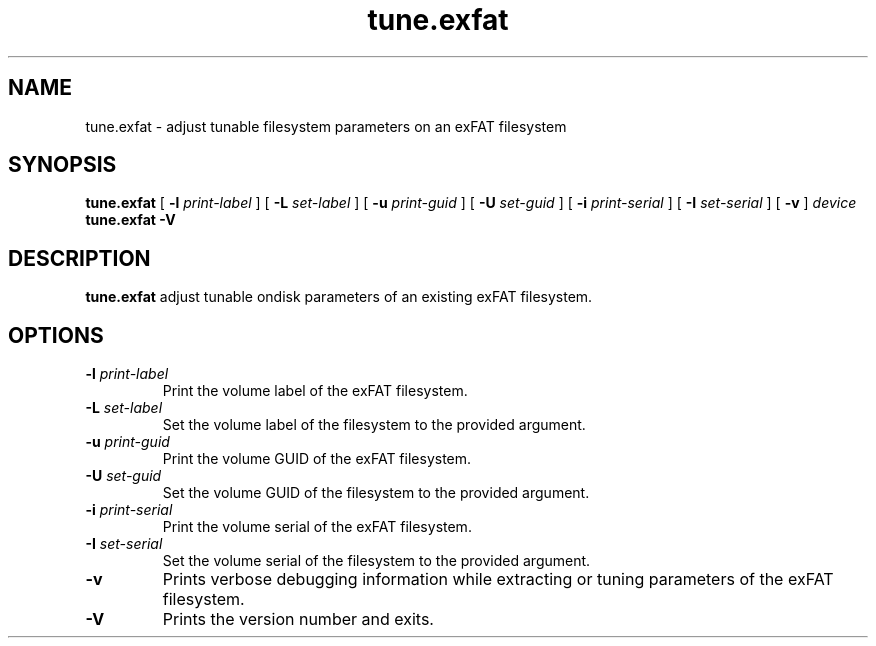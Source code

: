 .TH tune.exfat 8
.SH NAME
tune.exfat \- adjust tunable filesystem parameters on an exFAT filesystem
.SH SYNOPSIS
.B tune.exfat
[
.B \-l
.I print-label
] [
.B \-L
.I set-label
] [
.B \-u
.I print-guid
] [
.B \-U
.I set-guid
] [
.B \-i
.I print-serial
] [
.B \-I
.I set-serial
] [
.B \-v
]
.I device
.br
.B tune.exfat \-V
.SH DESCRIPTION
.B tune.exfat
adjust tunable ondisk parameters of an existing exFAT filesystem.
.PP
.SH OPTIONS
.TP
.BI \-l " print-label"
Print the volume label of the exFAT filesystem.
.TP
.BI \-L " set-label"
Set the volume label of the filesystem to the provided argument.
.TP
.BI \-u " print-guid"
Print the volume GUID of the exFAT filesystem.
.TP
.BI \-U " set-guid"
Set the volume GUID of the filesystem to the provided argument.
.TP
.BI \-i " print-serial"
Print the volume serial of the exFAT filesystem.
.TP
.BI \-I " set-serial"
Set the volume serial of the filesystem to the provided argument.
.TP
.BI \-v
Prints verbose debugging information while extracting or tuning parameters of the exFAT filesystem.
.TP
.B \-V
Prints the version number and exits.

